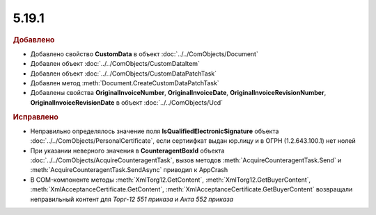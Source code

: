 5.19.1
------

.. feed-entry::
  :date: 2017-11-20


.. rubric:: Добавлено

* Добавлено свойство **CustomData** в объект :doc:`../../ComObjects/Document`
* Добавлен объект :doc:`../../ComObjects/CustomDataItem`
* Добавлен объект :doc:`../../ComObjects/CustomDataPatchTask`
* Добавлен метод :meth:`Document.CreateCustomDataPatchTask`
* Добавлены свойства **OriginalInvoiceNumber**, **OriginalInvoiceDate**, **OriginalInvoiceRevisionNumber**, **OriginalInvoiceRevisionDate** в объект :doc:`../../ComObjects/Ucd`



.. rubric:: Исправлено

* Неправильно определялось значение поля **IsQualifiedElectronicSignature** объекта :doc:`../../ComObjects/PersonalCertificate`, если сертиифкат выдан юр.лицу и в ОГРН (1.2.643.100.1) нет нолей
* При указании неверного значения в **CounteragentBoxId** объекта :doc:`../../ComObjects/AcquireCounteragentTask`, вызов методов :meth:`AcquireCounteragentTask.Send` и :meth:`AcquireCounteragentTask.SendAsync` приводил к AppCrash
* В COM-компоненте методы :meth:`XmlTorg12.GetContent`, :meth:`XmlTorg12.GetBuyerContent`, :meth:`XmlAcceptanceCertificate.GetContent`, :meth:`XmlAcceptanceCertificate.GetBuyerContent` возвращали неправильный контент для *Торг-12 551 приказа* и *Акта 552 приказа*
